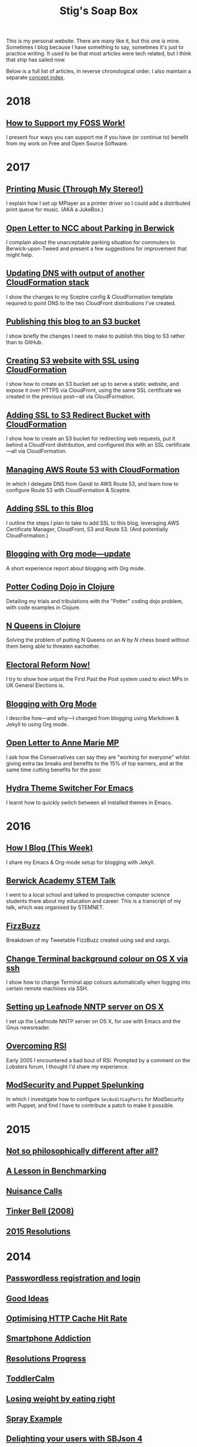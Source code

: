 #+title: Stig's Soap Box

This is my personal website. There are many like it, but this one is
mine. Sometimes I blog because I have something to say, sometimes it's
just to practice writing. It used to be that most articles were tech
related, but I think that ship has sailed now.

Below is a full list of articles, in reverse chronological order. I
also maintain a separate [[file:theindex.org][concept index]].

* 2018

** [[file:articles/2018/support-my-foss-work.org][How to Support my FOSS Work!]]

I present four ways you can support me if you have (or continue to)
benefit from my work on Free and Open Source Software.

* 2017

** [[file:articles/2017/printing-music.org][Printing Music (Through My Stereo!)]]

I explain how I set up MPlayer as a printer driver so I could add a
distributed print queue for music. (AKA a JukeBox.)

** [[file:articles/2017/parking-in-berwick-upon-tweed.org][Open Letter to NCC about Parking in Berwick]]

I complain about the unacceptable parking situation for commuters to
Berwick-upon-Tweed and present a few suggestions for improvement that
might help.

** [[file:articles/2017/dns-cloudformation-importvalue.org][Updating DNS with output of another CloudFormation stack]]

I show the changes to my Sceptre config & CloudFormation template
required to point DNS to the two CloudFront distributions I've
created.

** [[file:articles/2017/publishing-this-blog-to-s3.org][Publishing this blog to an S3 bucket]]

I show briefly the changes I need to make to publish this blog to S3
rather than to GitHub.

** [[file:articles/2017/s3-website-with-https-using-cloudformation.org][Creating S3 website with SSL using CloudFormation]]

I show how to create an S3 bucket set up to serve a static website,
and expose it over HTTPS via CloudFront, using the same SSL
certificate we created in the previous post---all via CloudFormation.

** [[file:articles/2017/ssl-enabled-s3-redirects-with-cloudformation.org][Adding SSL to S3 Redirect Bucket with CloudFormation]]

I show how to create an S3 bucket for redirecting web requests, put it
behind a CloudFront distribution, and configured /this/ with an SSL
certificate---all via CloudFormation.

** [[file:articles/2017/route-53-cloudformation.org][Managing AWS Route 53 with CloudFormation]]

In which I delegate DNS from Gandi to AWS Route 53, and learn how to
configure Route 53 with CloudFormation & Sceptre.

** [[file:articles/2017/adding-ssl.org][Adding SSL to this Blog]]

I outline the steps I plan to take to add SSL to this blog, leveraging
AWS Certificate Manager, CloudFront, S3 and Route 53. (And potentially
CloudFormation.)

** [[file:articles/2017/blogging-with-org-mode-update.org][Blogging with Org mode---update]]

A short experience report about blogging with Org mode.

** [[file:articles/2017/potter-coding-dojo.org][Potter Coding Dojo in Clojure]]

Detailing my trials and tribulations with the "Potter" coding dojo
problem, with code examples in Clojure.

** [[file:articles/2017/n-queens.org][N Queens in Clojure]]

Solving the problem of putting N Queens on an /N/ by /N/ chess board
without them being able to threaten eachother.

** [[file:articles/2017/electoral-reform-now.org][Electoral Reform Now!]]

I try to show how unjust the First Past the Post system used to elect
MPs in UK General Elections is.

** [[file:articles/2017/blogging-with-org-mode.org][Blogging with Org Mode]]

I describe how---and why---I changed from blogging using Markdown &
Jekyll to using Org mode.

** [[file:articles/2017/open-letter-to-anne-marie-mp.org][Open Letter to Anne Marie MP]]

I ask how the Conservatives can say they are "working for everyone"
whilst giving extra tax breaks and benefits to the 15% of top earners,
and at the same time cutting benefits for the poor.

** [[file:articles/2017/hydra-theme-switcher.org][Hydra Theme Switcher For Emacs]]

I learnt how to quickly switch between all installed themes in Emacs.

* 2016

** [[file:articles/2016/how-i-blog-this-week.org][How I Blog (This Week)]]

I share my Emacs & Org-mode setup for blogging with Jekyll.

** [[file:articles/2016/berwick-academy-stem-talk.org][Berwick Academy STEM Talk]]

I went to a local school and talked to prospective computer science
students there about my education and career. This is a transcript of
my talk, which was organised by STEMNET.

** [[file:articles/2016/fizzbuzz.org][FizzBuzz]]

Breakdown of my Tweetable FizzBuzz created using sed and xargs.

** [[file:articles/2016/change-terminal-colour-ssh-os-x.org][Change Terminal background colour on OS X via ssh]]

I show how to change Terminal.app colours automatically when logging
into certain remote machines via SSH.

** [[file:articles/2016/leafnode-nntp-os-x.org][Setting up Leafnode NNTP server on OS X]]

I set up the Leafnode NNTP server on OS X, for use with Emacs and the
Gnus newsreader.

** [[file:articles/2016/overcoming-rsi.org][Overcoming RSI]]

Early 2005 I encountered a bad bout of RSI. Prompted by a comment on
the Lobsters forum, I thought I'd share my experience.

** [[file:articles/2016/modsec-and-puppet.org][ModSecurity and Puppet Spelunking]]

In which I investigate how to configure =SecAuditLogParts= for
ModSecurity with Puppet, and find I have to contribute a patch to make
it possible.

* 2015
** [[file:articles/2015/response-to-haskell-lisp-philosophical-differences.org][Not so philosophically different after all?]]
** [[file:articles/2015/benchmarking.org][A Lesson in Benchmarking]]
** [[file:articles/2015/nuisance-calls.org][Nuisance Calls]]
** [[file:articles/2015/tinkerbell.org][Tinker Bell (2008)]]
** [[file:articles/2015/resolutions.org][2015 Resolutions]]
* 2014
** [[file:articles/2014/passwordless-registration-and-login.org][Passwordless registration and login]]
** [[file:articles/2014/good-ideas.org][Good Ideas]]
** [[file:articles/2014/optimising-http-cache-hit-rate.org][Optimising HTTP Cache Hit Rate]]
** [[file:articles/2014/smartphone-addiction.org][Smartphone Addiction]]
** [[file:articles/2014/progress.org][Resolutions Progress]]
** [[file:articles/2014/toddlercalm.org][ToddlerCalm]]
** [[file:articles/2014/eating-right.org][Losing weight by eating right]]
** [[file:articles/2014/spray-example.org][Spray Example]]
** [[file:articles/2014/delighting-users-with-sbjson-4.org][Delighting your users with SBJson 4]]
** [[file:articles/2014/learning-clojure.org][Learning Clojure by Solving Euler Problems]]
** [[file:articles/2014/resolutions.org][Resolutions]]
* 2013
** [[file:articles/2013/consolidating-iphoto-libraries.org][Consolidating and de-duplicating iPhoto libraries]]
** [[file:articles/2013/spray-routing-error-handling.org][Spray Routing Error Handling]]
** [[file:articles/2013/scala-slick-postgresql-unit-tests.org][Scala, Slick & PostgreSQL Unit Tests]]
** [[file:articles/2013/re-designing-for-readers.org][Re-designing for readers]]
** [[file:articles/2013/scalatest-with-akka.org][Using ScalaTest with Akka]]
** [[file:articles/2013/injecting-akka-testprobe.org][Injecting Akka's TestProbe in place of child actors]]
** [[file:articles/2013/dairy-free-bread-pudding.org][Dairy-free bread and "butter" pudding]]
** [[file:articles/2013/backing-up-photos-online.org][Backing Up Photos Online]]
** [[file:articles/2013/what-now-for-sbjson.org][What now for SBJson?]]
** [[file:articles/2013/real-custom-rank-keys.org][Real custom rank keys]]
* 2010
** [[file:articles/2010/little-brother.org][Little Brother]]
* 2008
** [[file:articles/2008/resizable-grid-of-calayers.org][Creating a resizable grid of CALayers]]
** [[file:articles/2008/saw-25-percent-faster.org][Saw 25% faster!]]
** [[file:articles/2008/objective-c-syntax-sugar-wish-list.org][Objective-C syntax sugar wish list]]
** [[file:articles/2008/objective-c-feature-request.org][Objective-C Feature Request]]
** [[file:articles/2008/avenue-que.org][Avenue Que?]]
** [[file:articles/2008/introducing-statistics-for-objective-c.org][Introducing Statistics for Objective-C]]
* 2007
** [[file:articles/2007/embedding-cocoa-frameworks.org][Embedding Cocoa Frameworks]]
** [[file:articles/2007/gpl-vs-bsd-license.org][Goodbye GPL, hello BSD?]]
** [[file:articles/2007/game-tree-search.org][MiniMax and AlphaBeta Search]]
** [[file:articles/2007/no-smoking.org][No Smoking]]
** [[file:articles/2007/the-orient-express.org][The Orient Express]]
** [[file:articles/2007/piping-to-sh.org][Piping to sh -]]
** [[file:articles/2007/renaming-lots-of-files.org][Renaming lots of files]]
** [[file:articles/2007/can-of-worms.org][A Can of Worms]]
** [[file:articles/2007/well-done-is.org][Well done is]]
** [[file:articles/2007/quiet-please.org][Quiet Please]]
** [[file:articles/2007/citylink-is-teh-suck.org][CityLink is teh suck!]]
** [[file:articles/2007/rice-instruction-craziness.org][Rice instruction craziness]]
* 2006
** [[file:articles/2006/abandon-all-hope-the-terrorists-and-retailers-have-won.org][Abandon all hope]]
** [[file:articles/2006/bad-typesetting.org][Bad Typesetting]]
** [[file:articles/2006/playing-at-the-edge-of-ai.org][Playing at the Edge of AI]]
** [[file:articles/2006/generating-bar-charts-with-sql.org][Generating Bar Charts with SQL]]
** [[file:articles/2006/a-lesson-in-testing.org][A lesson in testing]]
** [[file:articles/2006/internet-on-the-south-pole.org][Internet on the South Pole]]
** [[file:articles/2006/hippies.org][Hippies]]
** [[file:articles/2006/rise-of-the-machine.org][Rise of the Machine]]
** [[file:articles/2006/in-sewer-ants.org][In-sewer Ants]]
** [[file:articles/2006/regular-expressions.org][Regular Expressions]]
** [[file:articles/2006/connected.org][Connected!]]
** [[file:articles/2006/moving-in.org][Moving in]]
** [[file:articles/2006/moving-in-party.org][Moving-in Party]]
** [[file:articles/2006/what-i-want-for-my-birthday.org][What I want for my Birthday]]
** [[file:articles/2006/perpetual-mid-season.org][Perpetual mid-season]]
** [[file:articles/2006/target-reached.org][Target Reached!]]
** [[file:articles/2006/money-transfer.org][Money Transfer]]
* 2005
** [[file:articles/2005/new-headphones.org][New Headphones]]
** [[file:articles/2005/blade-trinity.org][Blade Trinity]]
** [[file:articles/2005/untraditional-refactoring-technique.org][Untraditional Refactoring Technique]]
** [[file:articles/2005/connectivity-galore.org][Connectivity Galore]]
** [[file:articles/2005/attacks-on-london.org][Attacks on London]]
** [[file:articles/2005/test-driven-development.org][Test Driven Development]]
* 2004
** [[file:articles/2004/water-please.org][Can I have some Water please?]]
** [[file:articles/2004/extreme-programming-explained.org][Extreme Programming Explained]]
** [[file:articles/2004/down-oars.org][A fisherman puts down his oars]]
** [[file:articles/2004/chip-and-pin.org][Chip And Pin]]
** [[file:articles/2004/banking-trouble.org][Co-operative Banking Trouble]]
* 2002
** [[file:articles/2002/heinlein.org][Heinlein's list of skills]]
** [[file:articles/2002/blade-2.org][Blade 2]]
* 2001
** [[file:articles/2001/dim-sum.org][First Dim Sum]]
